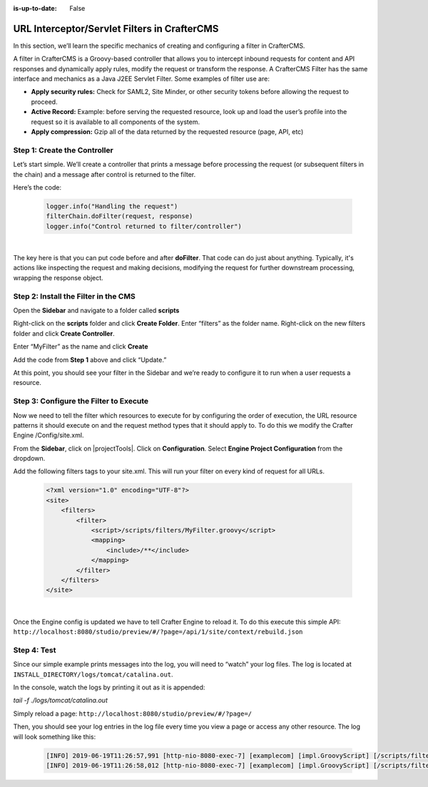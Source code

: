 :is-up-to-date: False


.. index:: Working With URL Interceptor/Servlet Filters in CrafterCMS

.. _working-with-url-filters:

=============================================
URL Interceptor/Servlet Filters in CrafterCMS
=============================================

In this section, we’ll learn the specific mechanics of creating and configuring a filter in CrafterCMS.

A filter in CrafterCMS is a Groovy-based controller that allows you to intercept inbound requests for content and API responses and dynamically apply rules, modify the request or transform the response. A CrafterCMS Filter has the same interface and mechanics as a Java J2EE Servlet Filter. Some examples of filter use are:

* **Apply security rules:** Check for SAML2, Site Minder, or other security tokens before allowing the request to proceed.
* **Active Record:** Example: before serving the requested resource, look up and load the user’s profile into the request so it is available to all components of the system.
* **Apply compression:** Gzip all of the data returned by the requested resource (page, API, etc)

-----------------------------
Step 1: Create the Controller
-----------------------------
Let’s start simple. We’ll create a controller that prints a message before processing the request (or subsequent filters in the chain) and a message after control is returned to the filter.

Here’s the code:

    .. code-block:: groovy

       logger.info("Handling the request")
       filterChain.doFilter(request, response)
       logger.info("Control returned to filter/controller")

|

The key here is that you can put code before and after **doFilter**. That code can do just about anything. Typically, it's actions like inspecting the request and making decisions, modifying the request for further downstream processing, wrapping the response object.

-------------------------------------
Step 2: Install the Filter in the CMS
-------------------------------------

Open the **Sidebar** and navigate to a folder called **scripts**

.. image:: /_static/images/developer/working-with-filters/sidebar-scripts-folder.webp
   :width: 45 %
   :align: center
   :alt: Working with Filters - "scripts" Folder


Right-click on the **scripts** folder and click **Create Folder**. Enter “filters” as the folder name.  Right-click on the new filters folder and click **Create Controller**.

.. image:: /_static/images/developer/working-with-filters/sidebar-create-filter.webp
   :width: 45 %
   :align: center
   :alt: Working with Filters - Create Filter

Enter “MyFilter” as the name and click **Create**

.. image:: /_static/images/developer/working-with-filters/create-controller-filter.webp
   :width: 100 %
   :align: center
   :alt: Working with Filters - Create Controller

Add the code from **Step 1** above and click “Update.”

.. image:: /_static/images/developer/working-with-filters/add-filter-script.webp
   :width: 100 %
   :align: center
   :alt: Working with Filters - Add filter script

At this point, you should see your filter in the Sidebar and we’re ready to configure it to run when a user requests a resource.

.. image:: /_static/images/developer/working-with-filters/sidebar-filter-created.webp
   :width: 45 %
   :align: center
   :alt: Working with Filters - Sidebar with the filter created


---------------------------------------
Step 3: Configure the Filter to Execute
---------------------------------------

Now we need to tell the filter which resources to execute for by configuring the order of execution, the URL resource patterns it should execute on and the request method types that it should apply to. To do this we modify the Crafter Engine /Config/site.xml.

From the **Sidebar**, click on |projectTools|.  Click on **Configuration**.  Select **Engine Project Configuration** from the dropdown.

.. image:: /_static/images/developer/working-with-filters/select-engine-site-config.webp
   :width: 75 %
   :align: center
   :alt: Working with Filters - Open Engine Project Configuration

Add the following filters tags to your site.xml. This will run your filter on every kind of request for all URLs.

    .. code-block:: xml

        <?xml version="1.0" encoding="UTF-8"?>
        <site>
            <filters>
                <filter>
                    <script>/scripts/filters/MyFilter.groovy</script>
                    <mapping>
                        <include>/**</include>
                    </mapping>
                </filter>
            </filters>
        </site>

|

Once the Engine config is updated we have to tell Crafter Engine to reload it. To do this execute this simple API: ``http://localhost:8080/studio/preview/#/?page=/api/1/site/context/rebuild.json``

------------
Step 4: Test
------------

Since our simple example prints messages into the log, you will need to “watch” your log files. The log is located at ``INSTALL_DIRECTORY/logs/tomcat/catalina.out``.

In the console, watch the logs by printing it out as it is appended:

`tail -f ./logs/tomcat/catalina.out`

Simply reload a page: ``http://localhost:8080/studio/preview/#/?page=/``

Then, you should see your log entries in the log file every time you view a page or access any other resource.  The log will look something like this:

    .. code-block:: xml

       [INFO] 2019-06-19T11:26:57,991 [http-nio-8080-exec-7] [examplecom] [impl.GroovyScript] [/scripts/filters/MyFilter.groovy] | Handling the request
       [INFO] 2019-06-19T11:26:58,012 [http-nio-8080-exec-7] [examplecom] [impl.GroovyScript] [/scripts/filters/MyFilter.groovy] | Control returned to filter/controller


